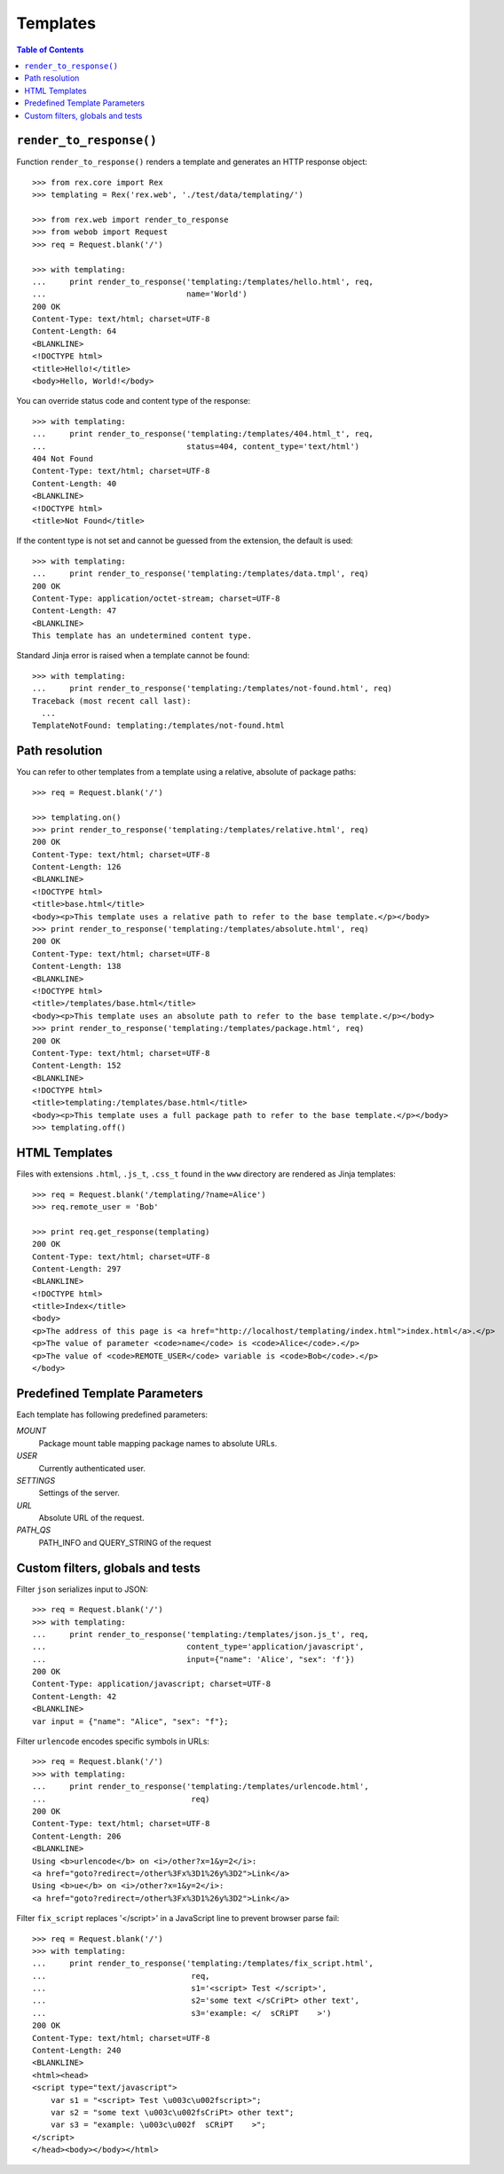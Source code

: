 *************
  Templates
*************

.. contents:: Table of Contents


``render_to_response()``
========================

Function ``render_to_response()`` renders a template and generates an HTTP
response object::

    >>> from rex.core import Rex
    >>> templating = Rex('rex.web', './test/data/templating/')

    >>> from rex.web import render_to_response
    >>> from webob import Request
    >>> req = Request.blank('/')

    >>> with templating:
    ...     print render_to_response('templating:/templates/hello.html', req,
    ...                              name='World')
    200 OK
    Content-Type: text/html; charset=UTF-8
    Content-Length: 64
    <BLANKLINE>
    <!DOCTYPE html>
    <title>Hello!</title>
    <body>Hello, World!</body>

You can override status code and content type of the response::

    >>> with templating:
    ...     print render_to_response('templating:/templates/404.html_t', req,
    ...                              status=404, content_type='text/html')
    404 Not Found
    Content-Type: text/html; charset=UTF-8
    Content-Length: 40
    <BLANKLINE>
    <!DOCTYPE html>
    <title>Not Found</title>

If the content type is not set and cannot be guessed from the extension,
the default is used::

    >>> with templating:
    ...     print render_to_response('templating:/templates/data.tmpl', req)
    200 OK
    Content-Type: application/octet-stream; charset=UTF-8
    Content-Length: 47
    <BLANKLINE>
    This template has an undetermined content type.

Standard Jinja error is raised when a template cannot be found::

    >>> with templating:
    ...     print render_to_response('templating:/templates/not-found.html', req)
    Traceback (most recent call last):
      ...
    TemplateNotFound: templating:/templates/not-found.html


Path resolution
===============

You can refer to other templates from a template using a relative, absolute of
package paths::

    >>> req = Request.blank('/')

    >>> templating.on()
    >>> print render_to_response('templating:/templates/relative.html', req)
    200 OK
    Content-Type: text/html; charset=UTF-8
    Content-Length: 126
    <BLANKLINE>
    <!DOCTYPE html>
    <title>base.html</title>
    <body><p>This template uses a relative path to refer to the base template.</p></body>
    >>> print render_to_response('templating:/templates/absolute.html', req)
    200 OK
    Content-Type: text/html; charset=UTF-8
    Content-Length: 138
    <BLANKLINE>
    <!DOCTYPE html>
    <title>/templates/base.html</title>
    <body><p>This template uses an absolute path to refer to the base template.</p></body>
    >>> print render_to_response('templating:/templates/package.html', req)
    200 OK
    Content-Type: text/html; charset=UTF-8
    Content-Length: 152
    <BLANKLINE>
    <!DOCTYPE html>
    <title>templating:/templates/base.html</title>
    <body><p>This template uses a full package path to refer to the base template.</p></body>
    >>> templating.off()


HTML Templates
==============

Files with extensions ``.html``, ``.js_t``, ``.css_t`` found in the ``www``
directory are rendered as Jinja templates::

    >>> req = Request.blank('/templating/?name=Alice')
    >>> req.remote_user = 'Bob'

    >>> print req.get_response(templating)
    200 OK
    Content-Type: text/html; charset=UTF-8
    Content-Length: 297
    <BLANKLINE>
    <!DOCTYPE html>
    <title>Index</title>
    <body>
    <p>The address of this page is <a href="http://localhost/templating/index.html">index.html</a>.</p>
    <p>The value of parameter <code>name</code> is <code>Alice</code>.</p>
    <p>The value of <code>REMOTE_USER</code> variable is <code>Bob</code>.</p>
    </body>


Predefined Template Parameters
==============================

Each template has following predefined parameters:

`MOUNT`
  Package mount table mapping package names to absolute URLs.

`USER`
  Currently authenticated user.

`SETTINGS`
  Settings of the server.

`URL`
  Absolute URL of the request.

`PATH_QS`
  PATH_INFO and QUERY_STRING of the request

Custom filters, globals and tests
=================================

Filter ``json`` serializes input to JSON::

    >>> req = Request.blank('/')
    >>> with templating:
    ...     print render_to_response('templating:/templates/json.js_t', req,
    ...                              content_type='application/javascript',
    ...                              input={"name": 'Alice', "sex": 'f'})
    200 OK
    Content-Type: application/javascript; charset=UTF-8
    Content-Length: 42
    <BLANKLINE>
    var input = {"name": "Alice", "sex": "f"};

Filter ``urlencode`` encodes specific symbols in URLs::

    >>> req = Request.blank('/')
    >>> with templating:
    ...     print render_to_response('templating:/templates/urlencode.html',
    ...                               req)
    200 OK
    Content-Type: text/html; charset=UTF-8
    Content-Length: 206
    <BLANKLINE>
    Using <b>urlencode</b> on <i>/other?x=1&y=2</i>: 
    <a href="goto?redirect=/other%3Fx%3D1%26y%3D2">Link</a> 
    Using <b>ue</b> on <i>/other?x=1&y=2</i>: 
    <a href="goto?redirect=/other%3Fx%3D1%26y%3D2">Link</a> 

Filter ``fix_script`` replaces '</script>' in a JavaScript line to prevent
browser parse fail::


    >>> req = Request.blank('/')
    >>> with templating:
    ...     print render_to_response('templating:/templates/fix_script.html',
    ...                               req,
    ...                               s1='<script> Test </script>',
    ...                               s2='some text </sCriPt> other text',
    ...                               s3='example: </  sCRiPT    >')
    200 OK
    Content-Type: text/html; charset=UTF-8
    Content-Length: 240
    <BLANKLINE>
    <html><head>
    <script type="text/javascript">
        var s1 = "<script> Test \u003c\u002fscript>";
        var s2 = "some text \u003c\u002fsCriPt> other text";
        var s3 = "example: \u003c\u002f  sCRiPT    >";
    </script>
    </head><body></body></html>
